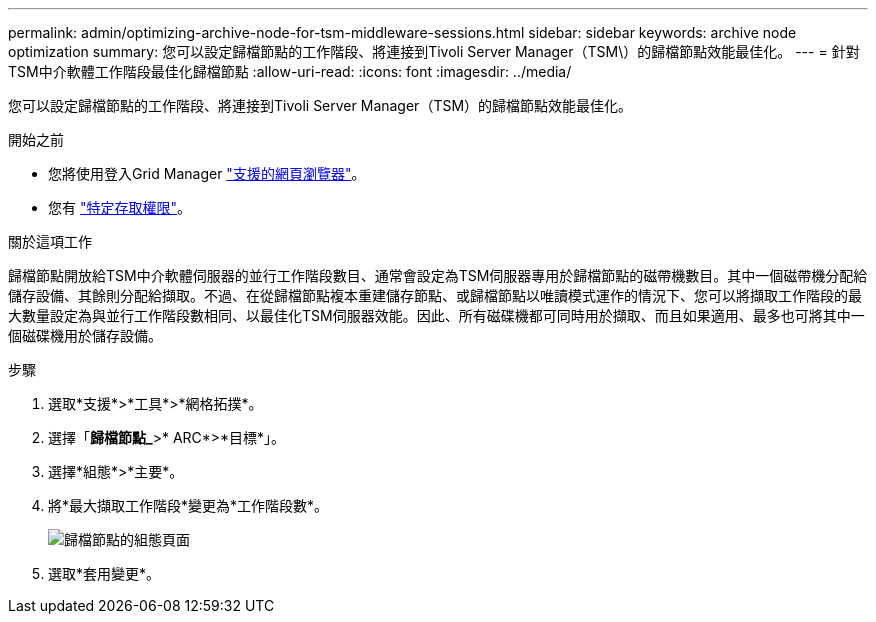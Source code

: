 ---
permalink: admin/optimizing-archive-node-for-tsm-middleware-sessions.html 
sidebar: sidebar 
keywords: archive node optimization 
summary: 您可以設定歸檔節點的工作階段、將連接到Tivoli Server Manager（TSM\）的歸檔節點效能最佳化。 
---
= 針對TSM中介軟體工作階段最佳化歸檔節點
:allow-uri-read: 
:icons: font
:imagesdir: ../media/


[role="lead"]
您可以設定歸檔節點的工作階段、將連接到Tivoli Server Manager（TSM）的歸檔節點效能最佳化。

.開始之前
* 您將使用登入Grid Manager link:../admin/web-browser-requirements.html["支援的網頁瀏覽器"]。
* 您有 link:admin-group-permissions.html["特定存取權限"]。


.關於這項工作
歸檔節點開放給TSM中介軟體伺服器的並行工作階段數目、通常會設定為TSM伺服器專用於歸檔節點的磁帶機數目。其中一個磁帶機分配給儲存設備、其餘則分配給擷取。不過、在從歸檔節點複本重建儲存節點、或歸檔節點以唯讀模式運作的情況下、您可以將擷取工作階段的最大數量設定為與並行工作階段數相同、以最佳化TSM伺服器效能。因此、所有磁碟機都可同時用於擷取、而且如果適用、最多也可將其中一個磁碟機用於儲存設備。

.步驟
. 選取*支援*>*工具*>*網格拓撲*。
. 選擇「*歸檔節點_*>* ARC*>*目標*」。
. 選擇*組態*>*主要*。
. 將*最大擷取工作階段*變更為*工作階段數*。
+
image::../media/optimizing_tivoli_storage_manager.gif[歸檔節點的組態頁面]

. 選取*套用變更*。

